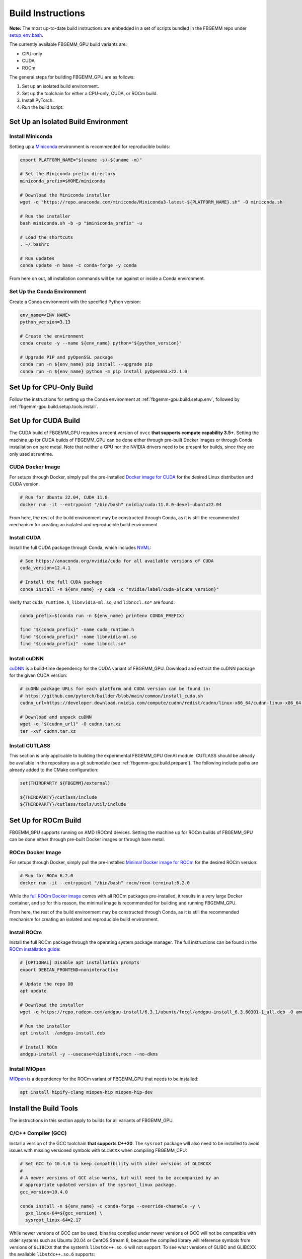 Build Instructions
==================

**Note:** The most up-to-date build instructions are embedded in a set of
scripts bundled in the FBGEMM repo under
`setup_env.bash <https://github.com/pytorch/FBGEMM/blob/main/.github/scripts/setup_env.bash>`_.

The currently available FBGEMM_GPU build variants are:

* CPU-only
* CUDA
* ROCm

The general steps for building FBGEMM_GPU are as follows:

#. Set up an isolated build environment.
#. Set up the toolchain for either a CPU-only, CUDA, or ROCm build.
#. Install PyTorch.
#. Run the build script.


.. _fbgemm-gpu.build.setup.env:

Set Up an Isolated Build Environment
------------------------------------

Install Miniconda
~~~~~~~~~~~~~~~~~

Setting up a `Miniconda <https://docs.conda.io/en/latest/miniconda.html>`__
environment is recommended for reproducible builds:

.. code:: sh

  export PLATFORM_NAME="$(uname -s)-$(uname -m)"

  # Set the Miniconda prefix directory
  miniconda_prefix=$HOME/miniconda

  # Download the Miniconda installer
  wget -q "https://repo.anaconda.com/miniconda/Miniconda3-latest-${PLATFORM_NAME}.sh" -O miniconda.sh

  # Run the installer
  bash miniconda.sh -b -p "$miniconda_prefix" -u

  # Load the shortcuts
  . ~/.bashrc

  # Run updates
  conda update -n base -c conda-forge -y conda

From here on out, all installation commands will be run against or
inside a Conda environment.

Set Up the Conda Environment
~~~~~~~~~~~~~~~~~~~~~~~~~~~~

Create a Conda environment with the specified Python version:

.. code:: sh

  env_name=<ENV NAME>
  python_version=3.13

  # Create the environment
  conda create -y --name ${env_name} python="${python_version}"

  # Upgrade PIP and pyOpenSSL package
  conda run -n ${env_name} pip install --upgrade pip
  conda run -n ${env_name} python -m pip install pyOpenSSL>22.1.0

.. _fbgemm-gpu.build.setup.cpu:

Set Up for CPU-Only Build
-------------------------

Follow the instructions for setting up the Conda environment at
:ref:`fbgemm-gpu.build.setup.env`, followed by
:ref:`fbgemm-gpu.build.setup.tools.install`.

.. _fbgemm-gpu.build.setup.cuda:

Set Up for CUDA Build
---------------------

The CUDA build of FBGEMM_GPU requires a recent version of ``nvcc`` **that
supports compute capability 3.5+**. Setting the machine up for CUDA builds of
FBGEMM_GPU can be done either through pre-built Docker images or through Conda
installation on bare metal. Note that neither a GPU nor the NVIDIA drivers need
to be present for builds, since they are only used at runtime.

.. _fbgemm-gpu.build.setup.cuda.image:

CUDA Docker Image
~~~~~~~~~~~~~~~~~

For setups through Docker, simply pull the pre-installed `Docker image
for CUDA <https://hub.docker.com/r/nvidia/cuda>`__ for the desired Linux
distribution and CUDA version.

.. code:: sh

  # Run for Ubuntu 22.04, CUDA 11.8
  docker run -it --entrypoint "/bin/bash" nvidia/cuda:11.8.0-devel-ubuntu22.04

From here, the rest of the build environment may be constructed through Conda,
as it is still the recommended mechanism for creating an isolated and
reproducible build environment.

.. _fbgemm-gpu.build.setup.cuda.install:

Install CUDA
~~~~~~~~~~~~

Install the full CUDA package through Conda, which includes
`NVML <https://developer.nvidia.com/nvidia-management-library-nvml>`__:

.. code:: sh

  # See https://anaconda.org/nvidia/cuda for all available versions of CUDA
  cuda_version=12.4.1

  # Install the full CUDA package
  conda install -n ${env_name} -y cuda -c "nvidia/label/cuda-${cuda_version}"

Verify that ``cuda_runtime.h``, ``libnvidia-ml.so``, and ``libnccl.so*`` are
found:

.. code:: sh

  conda_prefix=$(conda run -n ${env_name} printenv CONDA_PREFIX)

  find "${conda_prefix}" -name cuda_runtime.h
  find "${conda_prefix}" -name libnvidia-ml.so
  find "${conda_prefix}" -name libnccl.so*

Install cuDNN
~~~~~~~~~~~~~

`cuDNN <https://developer.nvidia.com/cudnn>`__ is a build-time
dependency for the CUDA variant of FBGEMM_GPU. Download and extract the
cuDNN package for the given CUDA version:

.. code:: sh

  # cuDNN package URLs for each platform and CUDA version can be found in:
  # https://github.com/pytorch/builder/blob/main/common/install_cuda.sh
  cudnn_url=https://developer.download.nvidia.com/compute/cudnn/redist/cudnn/linux-x86_64/cudnn-linux-x86_64-8.9.2.26_cuda12-archive.tar.xz

  # Download and unpack cuDNN
  wget -q "${cudnn_url}" -O cudnn.tar.xz
  tar -xvf cudnn.tar.xz

Install CUTLASS
~~~~~~~~~~~~~~~

This section is only applicable to building the experimental FBGEMM_GPU GenAI
module.  CUTLASS should be already be available in the repository as a git
submodule (see :ref:`fbgemm-gpu.build.prepare`).  The following include paths
are already added to the CMake configuration:

.. code:: cmake

  set(THIRDPARTY ${FBGEMM}/external)

  ${THIRDPARTY}/cutlass/include
  ${THIRDPARTY}/cutlass/tools/util/include


.. _fbgemm-gpu.build.setup.rocm:

Set Up for ROCm Build
---------------------

FBGEMM_GPU supports running on AMD (ROCm) devices. Setting the machine
up for ROCm builds of FBGEMM_GPU can be done either through pre-built
Docker images or through bare metal.

.. _fbgemm-gpu.build.setup.rocm.image:

ROCm Docker Image
~~~~~~~~~~~~~~~~~

For setups through Docker, simply pull the pre-installed `Minimal Docker
image for ROCm <https://hub.docker.com/r/rocm/rocm-terminal>`__ for the
desired ROCm version:

.. code:: sh

  # Run for ROCm 6.2.0
  docker run -it --entrypoint "/bin/bash" rocm/rocm-terminal:6.2.0

While the `full ROCm Docker image <https://hub.docker.com/r/rocm/dev-ubuntu-22.04>`__
comes with all ROCm packages pre-installed, it results in a very large Docker
container, and so for this reason, the minimal image is recommended for building
and running FBGEMM_GPU.

From here, the rest of the build environment may be constructed through Conda,
as it is still the recommended mechanism for creating an isolated and
reproducible build environment.

.. _fbgemm-gpu.build.setup.rocm.install:

Install ROCm
~~~~~~~~~~~~

Install the full ROCm package through the operating system package
manager. The full instructions can be found in the `ROCm installation
guide <https://rocm.docs.amd.com/en/latest/>`__:

.. code:: sh

  # [OPTIONAL] Disable apt installation prompts
  export DEBIAN_FRONTEND=noninteractive

  # Update the repo DB
  apt update

  # Download the installer
  wget -q https://repo.radeon.com/amdgpu-install/6.3.1/ubuntu/focal/amdgpu-install_6.3.60301-1_all.deb -O amdgpu-install.deb

  # Run the installer
  apt install ./amdgpu-install.deb

  # Install ROCm
  amdgpu-install -y --usecase=hiplibsdk,rocm --no-dkms

Install MIOpen
~~~~~~~~~~~~~~

`MIOpen <https://github.com/ROCmSoftwarePlatform/MIOpen>`__ is a
dependency for the ROCm variant of FBGEMM_GPU that needs to be
installed:

.. code:: sh

  apt install hipify-clang miopen-hip miopen-hip-dev


.. _fbgemm-gpu.build.setup.tools.install:

Install the Build Tools
-----------------------

The instructions in this section apply to builds for all variants of FBGEMM_GPU.

.. _fbgemm-gpu.build.setup.tools.install.compiler.gcc:

C/C++ Compiler (GCC)
~~~~~~~~~~~~~~~~~~~~

Install a version of the GCC toolchain **that supports C++20**.  The ``sysroot``
package will also need to be installed to avoid issues with missing versioned
symbols with ``GLIBCXX`` when compiling FBGEMM_CPU:

.. code:: sh

  # Set GCC to 10.4.0 to keep compatibility with older versions of GLIBCXX
  #
  # A newer versions of GCC also works, but will need to be accompanied by an
  # appropriate updated version of the sysroot_linux package.
  gcc_version=10.4.0

  conda install -n ${env_name} -c conda-forge --override-channels -y \
    gxx_linux-64=${gcc_version} \
    sysroot_linux-64=2.17

While newer versions of GCC can be used, binaries compiled under newer versions
of GCC will not be compatible with older systems such as Ubuntu 20.04 or CentOS
Stream 8, because the compiled library will reference symbols from versions of
``GLIBCXX`` that the system’s ``libstdc++.so.6`` will not support. To see what
versions of GLIBC and GLIBCXX the available ``libstdc++.so.6`` supports:

.. code:: sh

  libcxx_path=/path/to/libstdc++.so.6

  # Print supported for GLIBC versions
  objdump -TC "${libcxx_path}" | grep GLIBC_ | sed 's/.*GLIBC_\([.0-9]*\).*/GLIBC_\1/g' | sort -Vu | cat

  # Print supported for GLIBCXX versions
  objdump -TC "${libcxx_path}" | grep GLIBCXX_ | sed 's/.*GLIBCXX_\([.0-9]*\).*/GLIBCXX_\1/g' | sort -Vu | cat

.. _fbgemm-gpu.build.setup.tools.install.compiler.clang:

C/C++ Compiler (Clang)
~~~~~~~~~~~~~~~~~~~~~~

It is possible to build FBGEMM and FBGEMM_GPU (just the CPU and CUDA variants)
using Clang as the host compiler.  To do so, install a version of the Clang
toolchain **that supports C++20**:

.. code:: sh

  # Minimum LLVM+Clang version required for FBGEMM_GPU
  llvm_version=16.0.6

  # NOTE: libcxx from conda-forge is outdated for linux-aarch64, so we cannot
  # explicitly specify the version number
  conda install -n ${env_name} -c conda-forge --override-channels -y \
      clangxx=${llvm_version} \
      libcxx \
      llvm-openmp=${llvm_version} \
      compiler-rt=${llvm_version}

  # Append $CONDA_PREFIX/lib to $LD_LIBRARY_PATH in the Conda environment
  ld_library_path=$(conda run -n ${env_name} printenv LD_LIBRARY_PATH)
  conda_prefix=$(conda run -n ${env_name} printenv CONDA_PREFIX)
  conda env config vars set -n ${env_name} LD_LIBRARY_PATH="${ld_library_path}:${conda_prefix}/lib"

  # Set NVCC_PREPEND_FLAGS in the Conda environment for Clang to work correctly as the host compiler
  conda env config vars set -n ${env_name} NVCC_PREPEND_FLAGS=\"-std=c++20 -Xcompiler -std=c++20 -Xcompiler -stdlib=libstdc++ -ccbin ${clangxx_path} -allow-unsupported-compiler\"

**Note** that for CUDA code compilation, even though ``nvcc`` supports Clang as
the host compiler, only ``libstd++`` (GCC's implementation of the C++ standard
library) is supported for any host compiler being used by ``nvcc``.

This means that GCC is a required dependency for CUDA variant of FBGEMM_GPU,
regardless of whether it is built with Clang or not.  In this scenario, it is
recommended to first install the GCC toolchain before installing the Clang
toolchain in this scenario; see
:ref:`fbgemm-gpu.build.setup.tools.install.compiler.gcc` for instructions.

Compiler Symlinks
~~~~~~~~~~~~~~~~~

After installing the compiler toolchains, symlink the C and C++ compilers to the
binpath (override existing symlinks as needed).  In a Conda environment, the
binpath is located at ``$CONDA_PREFIX/bin``:

.. code:: sh

  conda_prefix=$(conda run -n ${env_name} printenv CONDA_PREFIX)

  ln -sf "${path_to_either_gcc_or_clang}" "$(conda_prefix)/bin/cc"
  ln -sf "${path_to_either_gcc_or_clang}" "$(conda_prefix)/bin/c++"

These symlinks will be used later in the FBGEMM_GPU build configuration stage.

Other Build Tools
~~~~~~~~~~~~~~~~~

Install the other necessary build tools such as ``ninja``, ``cmake``, etc:

.. code:: sh

  conda install -n ${env_name} -c conda-forge --override-channels -y \
      click \
      cmake \
      hypothesis \
      jinja2 \
      make \
      ncurses \
      ninja \
      numpy \
      scikit-build \
      wheel

.. _fbgemm-gpu.build.setup.pytorch.install:

Install PyTorch
---------------

The official `PyTorch
Homepage <https://pytorch.org/get-started/locally/>`__ contains the most
authoritative instructions on how to install PyTorch, either through Conda or
through PIP.

Installation Through Conda
~~~~~~~~~~~~~~~~~~~~~~~~~~

.. code:: sh

  # Install the latest nightly
  conda install -n ${env_name} -y pytorch -c pytorch-nightly

  # Install the latest test (RC)
  conda install -n ${env_name} -y pytorch -c pytorch-test

  # Install a specific version
  conda install -n ${env_name} -y pytorch==2.0.0 -c pytorch

Note that installing PyTorch through Conda without specifying a version (as in
the case of nightly builds) may not always be reliable. For example, it is known
that the GPU builds for PyTorch nightlies arrive in Conda 2 hours later than the
CPU-only builds. As such, a Conda installation of ``pytorch-nightly`` in that
time window will silently fall back to installing the CPU-only variant.

Also note that, because both the GPU and CPU-only versions of PyTorch are placed
into the same artifact bucket, the PyTorch variant that is selected during
installation will depend on whether or not CUDA is installed on the system.
Thus for GPU builds, it is important to install CUDA / ROCm first prior to
PyTorch.

Installation Through PyTorch PIP
~~~~~~~~~~~~~~~~~~~~~~~~~~~~~~~~

Installing PyTorch through PyTorch PIP is recommended over Conda as it is much
more deterministic and thus reliable:

.. code:: sh

  # Install the latest nightly, CPU variant
  conda run -n ${env_name} pip install --pre torch --index-url https://download.pytorch.org/whl/nightly/cpu/

  # Install the latest test (RC), CUDA variant
  conda run -n ${env_name} pip install --pre torch --index-url https://download.pytorch.org/whl/test/cu126/

  # Install a specific version, CUDA variant
  conda run -n ${env_name} pip install torch==2.6.0+cu126 --index-url https://download.pytorch.org/whl/cu126/

  # Install the latest nightly, ROCm variant
  conda run -n ${env_name} pip install --pre torch --index-url https://download.pytorch.org/whl/nightly/rocm6.3/

For installing the ROCm variant of PyTorch, PyTorch PIP is the only available
channel as of time of writing.

Post-Install Checks
~~~~~~~~~~~~~~~~~~~

Verify the PyTorch installation (both version and variant) with an ``import`` test:

.. code:: sh

  # Ensure that the package loads properly
  conda run -n ${env_name} python -c "import torch.distributed"

  # Verify the version and variant of the installation
  conda run -n ${env_name} python -c "import torch; print(torch.__version__)"

For the CUDA variant of PyTorch, verify that at the minimum ``cuda_cmake_macros.h`` is found:

.. code:: sh

  conda_prefix=$(conda run -n ${env_name} printenv CONDA_PREFIX)
  find "${conda_prefix}" -name cuda_cmake_macros.h

Install PyTorch-Triton
~~~~~~~~~~~~~~~~~~~~~~

This section is only applicable to building the experimental FBGEMM_GPU
Triton-GEMM module.  Triton should be installed via the ``pytorch-triton``,
which generally comes installing ``torch``, but can also be installed manually:

.. code:: sh

  # pytorch-triton repos:
  # https://download.pytorch.org/whl/nightly/pytorch-triton/
  # https://download.pytorch.org/whl/nightly/pytorch-triton-rocm/

  # The version SHA should follow the one pinned in PyTorch
  # https://github.com/pytorch/pytorch/blob/main/.ci/docker/ci_commit_pins/triton.txt
  conda run -n ${env_name} pip install --pre pytorch-triton==3.0.0+dedb7bdf33 --index-url https://download.pytorch.org/whl/nightly/

Verify the PyTorch-Triton installation with an ``import`` test:

.. code:: sh

  # Ensure that the package loads properly
  conda run -n ${env_name} python -c "import triton"

Other Pre-Build Setup
---------------------

.. _fbgemm-gpu.build.prepare:

Preparing the Build
~~~~~~~~~~~~~~~~~~~

Clone the repo along with its submodules, and install ``requirements.txt``:

.. code:: sh

  # !! Run inside the Conda environment !!

  # Select a version tag
  FBGEMM_VERSION=v1.2.0

  # Clone the repo along with its submodules
  git clone --recursive -b ${FBGEMM_VERSION} https://github.com/pytorch/FBGEMM.git fbgemm_${FBGEMM_VERSION}

  # Install additional required packages for building and testing
  cd fbgemm_${FBGEMM_VERSION}/fbgemm_gpu
  pip install -r requirements.txt

.. _fbgemm-gpu.build.the-process:

The Build Process
~~~~~~~~~~~~~~~~~

The FBGEMM_GPU build process uses a scikit-build CMake-based build flow,
and it keeps state across install runs. As such, builds can become stale
and can cause problems when re-runs are attempted after a build failure
due to missing dependencies, etc. To address this, simply clear the
build cache:

.. code:: sh

  # !! Run in fbgemm_gpu/ directory inside the Conda environment !!

  python setup.py clean

.. _fbgemm-gpu.build.set-wheel-vars:

Set Wheel Build Variables
~~~~~~~~~~~~~~~~~~~~~~~~~

When building out the Python wheel, the package name, Python version tag, and
Python platform name must first be properly set:

.. code:: sh

  # Set the package name depending on the build variant
  export package_name=fbgemm_gpu_{cpu, cuda, rocm}

  # Set the Python version tag.  It should follow the convention `py<major><minor>`,
  # e.g. Python 3.13 --> py313
  export python_tag=py313

  # Determine the processor architecture
  export ARCH=$(uname -m)

  # Set the Python platform name for the Linux case
  export python_plat_name="manylinux_2_28_${ARCH}"
  # For the macOS (x86_64) case
  export python_plat_name="macosx_10_9_${ARCH}"
  # For the macOS (arm64) case
  export python_plat_name="macosx_11_0_${ARCH}"
  # For the Windows case
  export python_plat_name="win_${ARCH}"

.. _fbgemm-gpu.build.process.cpu:

CPU-Only Build
--------------

For CPU-only builds, the ``--cpu_only`` flag needs to be specified.

.. code:: sh

  # !! Run in fbgemm_gpu/ directory inside the Conda environment !!

  # Build the wheel artifact only
  python setup.py bdist_wheel \
      --build-variant=cpu \
      --python-tag="${python_tag}" \
      --plat-name="${python_plat_name}"

  # Build and install the library into the Conda environment (GCC)
  python setup.py install \
      --build-variant=cpu

  # NOTE: To build the package as part of generating the documentation, use
  # `--build-variant=docs` flag instead!

To build using Clang + ``libstdc++`` instead of GCC, simply append the
``--cxxprefix`` flag:

.. code:: sh

  # !! Run in fbgemm_gpu/ directory inside the Conda environment !!

  # Build the wheel artifact only
  python setup.py bdist_wheel \
      --build-variant=cpu \
      --python-tag="${python_tag}" \
      --plat-name="${python_plat_name}" \
      --cxxprefix=$CONDA_PREFIX

  # Build and install the library into the Conda environment (Clang)
  python setup.py install \
      --build-variant=cpu
      --cxxprefix=$CONDA_PREFIX

Note that this presumes the Clang toolchain is properly installed along with the
GCC toolchain, and is made available as ``${cxxprefix}/bin/cc`` and
``${cxxprefix}/bin/c++``.

To enable runtime debug features, such as device-side assertions in CUDA and
HIP, simply append the ``--debug`` flag when invoking ``setup.py``.

.. _fbgemm-gpu.build.process.cuda:

CUDA Build
----------

Building FBGEMM_GPU for CUDA requires both NVML and cuDNN to be installed and
made available to the build through environment variables.  The presence of a
CUDA device, however, is not required for building the package.

Similar to CPU-only builds, building with Clang + ``libstdc++`` can be enabled
by appending ``--cxxprefix=$CONDA_PREFIX`` to the build command, presuming the
toolchains have been properly installed.

.. code:: sh

  # !! Run in fbgemm_gpu/ directory inside the Conda environment !!

  # [OPTIONAL] Specify the CUDA installation paths
  # This may be required if CMake is unable to find nvcc
  export CUDACXX=/path/to/nvcc
  export CUDA_BIN_PATH=/path/to/cuda/installation

  # [OPTIONAL] Provide the CUB installation directory (applicable only to CUDA versions prior to 11.1)
  export CUB_DIR=/path/to/cub

  # [OPTIONAL] Allow NVCC to use host compilers that are newer than what NVCC officially supports
  nvcc_prepend_flags=(
    -allow-unsupported-compiler
  )

  # [OPTIONAL] If clang is the host compiler, set NVCC to use libstdc++ since libc++ is not supported
  nvcc_prepend_flags+=(
    -Xcompiler -stdlib=libstdc++
    -ccbin "/path/to/clang++"
  )

  # [OPTIONAL] Set NVCC_PREPEND_FLAGS as needed
  export NVCC_PREPEND_FLAGS="${nvcc_prepend_flags[@]}"

  # [OPTIONAL] Enable verbose NVCC logs
  export NVCC_VERBOSE=1

  # Specify cuDNN header and library paths
  export CUDNN_INCLUDE_DIR=/path/to/cudnn/include
  export CUDNN_LIBRARY=/path/to/cudnn/lib

  # Specify NVML filepath
  export NVML_LIB_PATH=/path/to/libnvidia-ml.so

  # Specify NCCL filepath
  export NCCL_LIB_PATH=/path/to/libnccl.so.2

  # Build for SM70/80 (V100/A100 GPU); update as needed
  # If not specified, only the CUDA architecture supported by current system will be targeted
  # If not specified and no CUDA device is present either, all CUDA architectures will be targeted
  cuda_arch_list=7.0;8.0

  # Unset TORCH_CUDA_ARCH_LIST if it exists, bc it takes precedence over
  # -DTORCH_CUDA_ARCH_LIST during the invocation of setup.py
  unset TORCH_CUDA_ARCH_LIST

  # Build the wheel artifact only
  python setup.py bdist_wheel \
      --build-variant=cuda \
      --python-tag="${python_tag}" \
      --plat-name="${python_plat_name}" \
      --nvml_lib_path=${NVML_LIB_PATH} \
      --nccl_lib_path=${NCCL_LIB_PATH} \
      -DTORCH_CUDA_ARCH_LIST="${cuda_arch_list}"

  # Build and install the library into the Conda environment
  python setup.py install \
      --build-variant=cuda \
      --nvml_lib_path=${NVML_LIB_PATH} \
      --nccl_lib_path=${NCCL_LIB_PATH} \
      -DTORCH_CUDA_ARCH_LIST="${cuda_arch_list}"

.. _fbgemm-gpu.build.process.rocm:

ROCm Build
----------

For ROCm builds, ``ROCM_PATH`` and ``PYTORCH_ROCM_ARCH`` need to be specified.
The presence of a ROCm device, however, is not required for building
the package.

Similar to CPU-only and CUDA builds, building with Clang + ``libstdc++`` can be
enabled by appending ``--cxxprefix=$CONDA_PREFIX`` to the build command,
presuming the toolchains have been properly installed.

.. code:: sh

  # !! Run in fbgemm_gpu/ directory inside the Conda environment !!

  export ROCM_PATH=/path/to/rocm

  # [OPTIONAL] Enable verbose HIPCC logs
  export HIPCC_VERBOSE=1

  # Build for the target architecture of the ROCm device installed on the machine (e.g. 'gfx908,gfx90a,gfx942')
  # See https://rocm.docs.amd.com/en/latest/reference/gpu-arch-specs.html for list
  export PYTORCH_ROCM_ARCH=$(${ROCM_PATH}/bin/rocminfo | grep -o -m 1 'gfx.*')

  # Build the wheel artifact only
  python setup.py bdist_wheel \
      --build-variant=rocm \
      --python-tag="${python_tag}" \
      --plat-name="${python_plat_name}" \
      -DAMDGPU_TARGETS="${PYTORCH_ROCM_ARCH}" \
      -DHIP_ROOT_DIR="${ROCM_PATH}" \
      -DCMAKE_C_FLAGS="-DTORCH_USE_HIP_DSA" \
      -DCMAKE_CXX_FLAGS="-DTORCH_USE_HIP_DSA"

  # Build and install the library into the Conda environment
  python setup.py install \
      --build-variant=rocm \
      -DAMDGPU_TARGETS="${PYTORCH_ROCM_ARCH}" \
      -DHIP_ROOT_DIR="${ROCM_PATH}" \
      -DCMAKE_C_FLAGS="-DTORCH_USE_HIP_DSA" \
      -DCMAKE_CXX_FLAGS="-DTORCH_USE_HIP_DSA"

.. _fbgemm-gpu.build.process.post-build:

Post-Build Checks (For Developers)
----------------------------------

After the build completes, it is useful to run some checks that verify
that the build is actually correct.

Undefined Symbols Check
~~~~~~~~~~~~~~~~~~~~~~~

Because FBGEMM_GPU contains a lot of Jinja and C++ template instantiations, it
is important to make sure that there are no undefined symbols that are
accidentally generated over the course of development:

.. code:: sh

  # !! Run in fbgemm_gpu/ directory inside the Conda environment !!

  # Locate the built .SO file
  fbgemm_gpu_lib_path=$(find . -name fbgemm_gpu_py.so)

  # Check that the undefined symbols don't include fbgemm_gpu-defined functions
  nm -gDCu "${fbgemm_gpu_lib_path}" | sort

GLIBC Version Compatibility Check
~~~~~~~~~~~~~~~~~~~~~~~~~~~~~~~~~

It is also useful to verify that the version numbers of GLIBCXX
referenced as well as the availability of certain function symbols:

.. code:: sh

  # !! Run in fbgemm_gpu/ directory inside the Conda environment !!

  # Locate the built .SO file
  fbgemm_gpu_lib_path=$(find . -name fbgemm_gpu_py.so)

  # Note the versions of GLIBCXX referenced by the .SO
  # The libstdc++.so.6 available on the install target must support these versions
  objdump -TC "${fbgemm_gpu_lib_path}" | grep GLIBCXX | sed 's/.*GLIBCXX_\([.0-9]*\).*/GLIBCXX_\1/g' | sort -Vu | cat

  # Test for the existence of a given function symbol in the .SO
  nm -gDC "${fbgemm_gpu_lib_path}" | grep " fbgemm_gpu::merge_pooled_embeddings("
  nm -gDC "${fbgemm_gpu_lib_path}" | grep " fbgemm_gpu::jagged_2d_to_dense("
